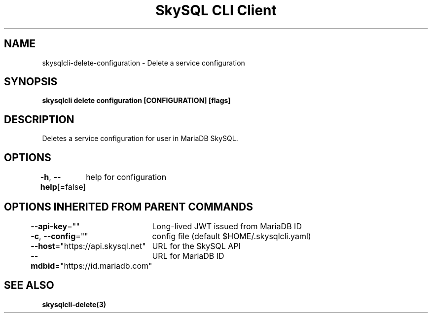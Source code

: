 .nh
.TH "SkySQL CLI Client" "3" "Mar 2022" "MariaDB Corporation" ""

.SH NAME
.PP
skysqlcli\-delete\-configuration \- Delete a service configuration


.SH SYNOPSIS
.PP
\fBskysqlcli delete configuration [CONFIGURATION] [flags]\fP


.SH DESCRIPTION
.PP
Deletes a service configuration for user in MariaDB SkySQL.


.SH OPTIONS
.PP
\fB\-h\fP, \fB\-\-help\fP[=false]
	help for configuration


.SH OPTIONS INHERITED FROM PARENT COMMANDS
.PP
\fB\-\-api\-key\fP=""
	Long\-lived JWT issued from MariaDB ID

.PP
\fB\-c\fP, \fB\-\-config\fP=""
	config file (default $HOME/.skysqlcli.yaml)

.PP
\fB\-\-host\fP="https://api.skysql.net"
	URL for the SkySQL API

.PP
\fB\-\-mdbid\fP="https://id.mariadb.com"
	URL for MariaDB ID


.SH SEE ALSO
.PP
\fBskysqlcli\-delete(3)\fP
